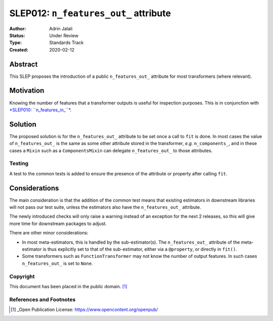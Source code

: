 .. _slep_012:

======================================
SLEP012: ``n_features_out_`` attribute
======================================

:Author: Adrin Jalali
:Status: Under Review
:Type: Standards Track
:Created: 2020-02-12

Abstract
########

This SLEP proposes the introduction of a public ``n_features_out_`` attribute
for most transformers (where relevant).

Motivation
##########

Knowing the number of features that a transformer outputs is useful for
inspection purposes. This is in conjunction with `*SLEP010: ``n_features_in_``*
<https://scikit-learn-enhancement-proposals.readthedocs.io/en/latest/slep010/proposal.html>`_.

Solution
########

The proposed solution is for the ``n_features_out_`` attribute to be set once a
call to ``fit`` is done. In most cases the value of ``n_features_out_`` is the
same as some other attribute stored in the transformer, *e.g.*
``n_components_``, and in these cases a ``Mixin`` such as a ``ComponentsMixin``
can delegate ``n_features_out_`` to those attributes.

Testing
-------

A test to the common tests is added to ensure the presence of the attribute or
property after calling ``fit``.

Considerations
##############

The main consideration is that the addition of the common test means that
existing estimators in downstream libraries will not pass our test suite,
unless the estimators also have the ``n_features_out_`` attribute.

The newly introduced checks will only raise a warning instead of an exception
for the next 2 releases, so this will give more time for downstream packages
to adjust.

There are other minor considerations:

- In most meta-estimators, this is handled by the
  sub-estimator(s). The ``n_features_out_`` attribute of the meta-estimator is
  thus explicitly set to that of the sub-estimator, either via a ``@property``,
  or directly in ``fit()``.
- Some transformers such as ``FunctionTransformer`` may not know the number
  of output features. In such cases ``n_features_out_`` is set to ``None``.

Copyright
---------

This document has been placed in the public domain. [1]_

References and Footnotes
------------------------

.. [1] _Open Publication License: https://www.opencontent.org/openpub/


